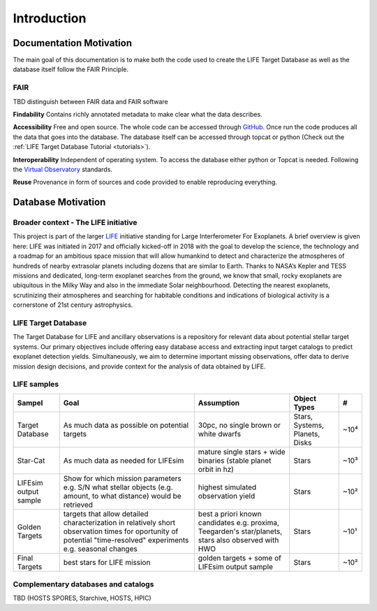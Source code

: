 .. _introduction:

Introduction
============

Documentation Motivation
------------------------

The main goal of this documentation is to make both the code used to 
create the LIFE Target Database as well as the database itself follow 
the FAIR Principle.

FAIR
^^^^

TBD distinguish between FAIR data and FAIR software

**Findability** Contains richly annotated metadata to make clear what 
the data describes.

**Accessibility** Free and open source. The whole code can be accessed 
through `GitHub <https://github.com/fmenti/life_td>`_. Once run the 
code produces all the data that goes into the database. The database 
itself can be accessed through topcat or python (Check out the 
:ref:`LIFE Target Database Tutorial <tutorials>`).

**Interoperability** Independent of operating system. To access the 
database either python or Topcat is needed. Following the 
`Virtual Observatory <https://ivoa.net/>`_ standards.

**Reuse** Provenance in form of sources and code provided to enable 
reproducing everything.

Database Motivation
-------------------

Broader context - The LIFE initiative
^^^^^^^^^^^^^^^^^^^^^^^^^^^^^^^^^^^^^

This project is part of the larger `LIFE <https://life-space-mission.com/>`_ initiative standing for Large Interferometer For Exoplanets. A brief overview is given here: 
LIFE was initiated in 2017 and officially kicked-off in 2018 with the goal to develop the science, the technology and a roadmap for an ambitious space mission that will allow humankind to detect and characterize the atmospheres of hundreds of nearby extrasolar planets including dozens that are similar to Earth. Thanks to NASA’s Kepler and TESS missions and dedicated, long-term exoplanet searches from the ground, we know that small, rocky exoplanets are ubiquitous in the Milky Way and also in the immediate Solar neighbourhood. Detecting the nearest exoplanets, scrutinizing their atmospheres and searching for habitable conditions and indications of biological activity is a cornerstone of 21st century astrophysics.

LIFE Target Database
^^^^^^^^^^^^^^^^^^^^

The Target Database for LIFE and ancillary observations is a
repository for relevant data about potential stellar target systems.
Our primary objectives include offering easy database access and
extracting input target catalogs to predict exoplanet detection
yields. Simultaneously, we aim to determine important missing
observations, offer data to derive mission design decisions,
and provide context for the analysis of data obtained by LIFE.

LIFE samples
^^^^^^^^^^^^

+-----------------------+------------------------------------------------------------------------------------------------------------------------------------------------------------------+-----------------------------------------------------------------------------------------------------+--------------------------------+------+
| Sampel                | Goal                                                                                                                                                             | Assumption                                                                                          | Object Types                   | #    |
+=======================+==================================================================================================================================================================+=====================================================================================================+================================+======+
| Target Database       | As much data as possible on potential targets                                                                                                                    | 30pc, no single brown or white dwarfs                                                               | Stars, Systems, Planets, Disks | ~10⁴ |
+-----------------------+------------------------------------------------------------------------------------------------------------------------------------------------------------------+-----------------------------------------------------------------------------------------------------+--------------------------------+------+
| Star-Cat              | As much data as needed for LIFEsim                                                                                                                               | mature single stars + wide binaries (stable planet orbit in hz)                                     | Stars                          | ~10³ |
+-----------------------+------------------------------------------------------------------------------------------------------------------------------------------------------------------+-----------------------------------------------------------------------------------------------------+--------------------------------+------+
| LIFEsim output sample | Show for which mission parameters e.g. S/N what stellar objects (e.g. amount, to what distance) would be retrieved                                               | highest simulated observation yield                                                                 | Stars                          | ~10² |
+-----------------------+------------------------------------------------------------------------------------------------------------------------------------------------------------------+-----------------------------------------------------------------------------------------------------+--------------------------------+------+
| Golden Targets        | targets that allow detailed characterization in relatively short observation times for oportunity of potential "time-resolved" experiments e.g. seasonal changes | best a priori known candidates e.g. proxima, Teegarden's star/planets, stars also observed with HWO | Stars                          | ~10¹ |
+-----------------------+------------------------------------------------------------------------------------------------------------------------------------------------------------------+-----------------------------------------------------------------------------------------------------+--------------------------------+------+
| Final Targets         | best stars for LIFE mission                                                                                                                                      | golden targets + some of LIFEsim output sample                                                      | Stars                          | ~10² |
+-----------------------+------------------------------------------------------------------------------------------------------------------------------------------------------------------+-----------------------------------------------------------------------------------------------------+--------------------------------+------+




Complementary databases and catalogs
^^^^^^^^^^^^^^^^^^^^^^^^^^^^^^^^^^^^

TBD (HOSTS SPORES, Starchive, HOSTS, HPIC)

